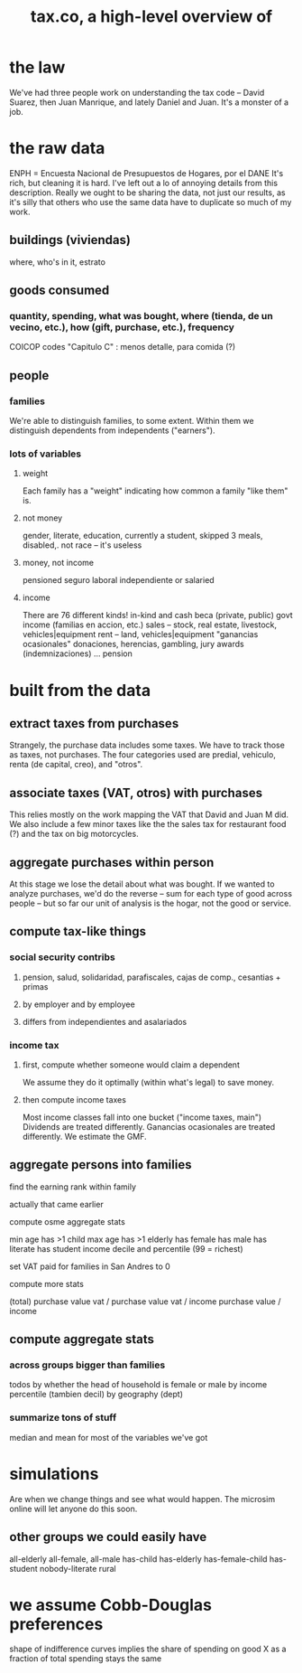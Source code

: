 #+title: tax.co, a high-level overview of
* the law
  We've had three people work on understanding the tax code -- David Suarez, then Juan Manrique, and lately Daniel and Juan.
  It's a monster of a job.
* the raw data
  ENPH = Encuesta Nacional de Presupuestos de Hogares, por el DANE
  It's rich, but cleaning it is hard. I've left out a lo of annoying details from this description.
  Really we ought to be sharing the data, not just our results, as it's silly that others who use the same data have to duplicate so much of my work.
** buildings (viviendas)
   where, who's in it, estrato
** goods consumed
*** quantity, spending, what was bought, where (tienda, de un vecino, etc.), how (gift, purchase, etc.), frequency
    COICOP codes
    "Capitulo C" : menos detalle, para comida (?)
** people
*** families
    We're able to distinguish families, to some extent.
    Within them we distinguish dependents from independents ("earners").
*** lots of variables
**** weight
     Each family has a "weight" indicating how common a family "like them" is.
**** not money
     gender, literate, education, currently a student, skipped 3 meals, disabled,.
     not race -- it's useless
**** money, not income
     pensioned
     seguro laboral
     independiente or salaried
**** income
     There are 76 different kinds!
     in-kind and cash
     beca (private, public)
     govt income (familias en accion, etc.)
     sales -- stock, real estate, livestock, vehicles|equipment
     rent -- land, vehicles|equipment
     "ganancias ocasionales"
       donaciones, herencias, gambling, jury awards (indemnizaciones) ...
     pension
* built from the data
** extract taxes from purchases
   Strangely, the purchase data includes some taxes. We have to track those as taxes, not purchases. The four categories used are predial, vehiculo, renta (de capital, creo), and "otros".
** associate taxes (VAT, otros) with purchases
   This relies mostly on the work mapping the VAT that David and Juan M did.
   We also include a few minor taxes like the the sales tax for restaurant food (?) and the tax on big motorcycles.
** aggregate purchases within person
   At this stage we lose the detail about what was bought.
   If we wanted to analyze purchases, we'd do the reverse -- sum for each type of good across people -- but so far our unit of analysis is the hogar, not the good or service.
** compute tax-like things
*** social security contribs
**** pension, salud, solidaridad, parafiscales, cajas de comp., cesantias + primas
**** by employer and by employee
**** differs from independientes and asalariados
*** income tax
**** first, compute whether someone would claim a dependent
     We assume they do it optimally (within what's legal) to save money.
**** then compute income taxes
     Most income classes fall into one bucket ("income taxes, main")
     Dividends are treated differently.
     Ganancias ocasionales are treated differently.
     We estimate the GMF.
** aggregate persons into families
**** find the earning rank within family
     actually that came earlier
**** compute osme aggregate stats
     min age
       has >1 child
     max age
       has >1 elderly
     has female
     has male
     has literate
     has student
     income decile and percentile (99 = richest)
**** set VAT paid for families in San Andres to 0
**** compute more stats
     (total) purchase value
     vat / purchase value
     vat / income
     purchase value / income
** compute aggregate stats
*** across groups bigger than families
    todos
    by whether the head of household is female or male
    by income percentile (tambien decil)
    by geography (dept)
*** summarize tons of stuff
    median and mean for most of the variables we've got
* simulations
  Are when we change things and see what would happen.
  The microsim online will let anyone do this soon.
** other groups we could easily have
   all-elderly
   all-female, all-male
   has-child
   has-elderly
   has-female-child
   has-student
   nobody-literate
   rural
* we assume Cobb-Douglas preferences
  shape of indifference curves
  implies the share of spending on good X as a fraction of total spending stays the same
